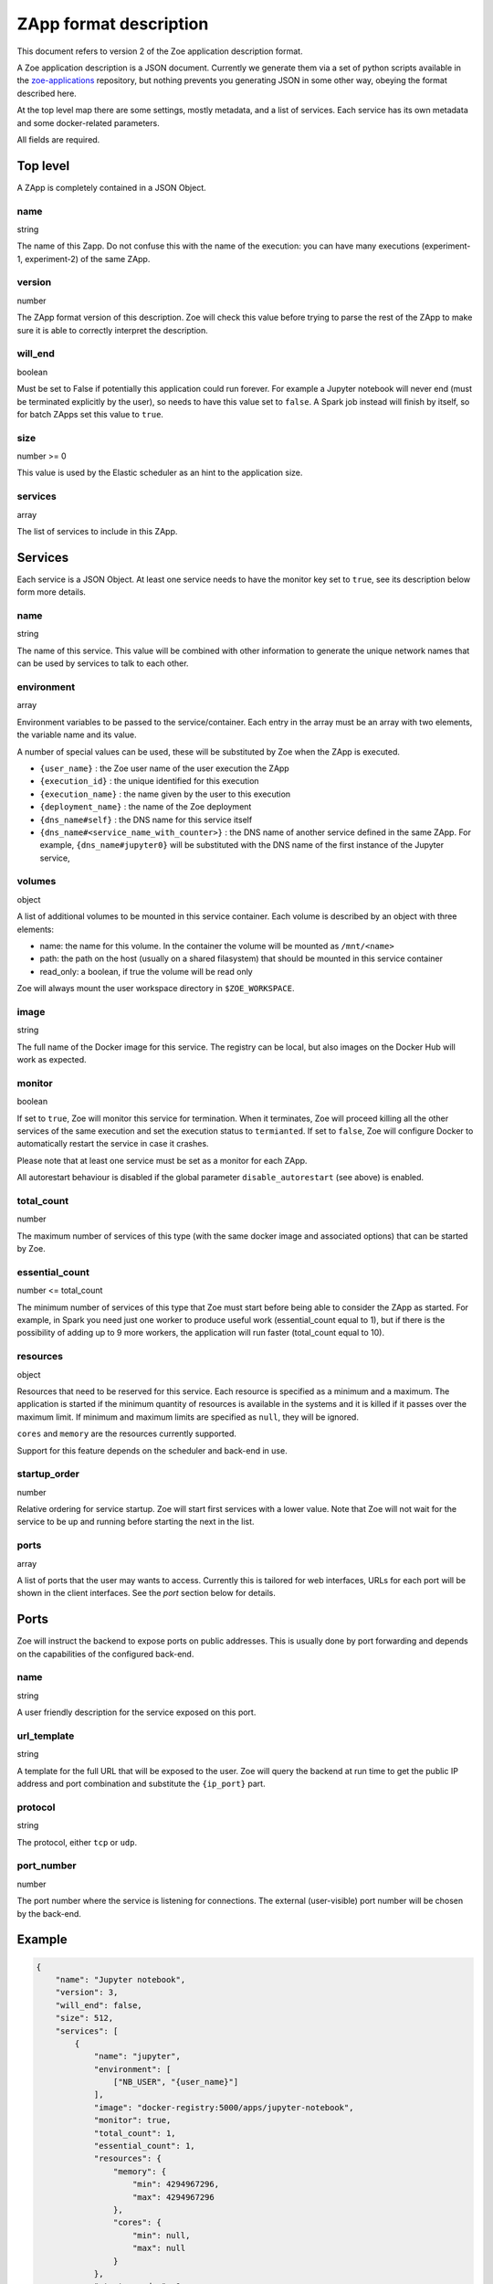 .. _zapp_format:

ZApp format description
=======================

This document refers to version 2 of the Zoe application description format.

A Zoe application description is a JSON document. Currently we generate them via a set of python scripts available in the `zoe-applications <https://github.com/DistributedSystemsGroup/zoe-applications>`_ repository, but nothing prevents you generating JSON in some other way, obeying the format described here.

At the top level map there are some settings, mostly metadata, and a list of services. Each service has its own metadata and some docker-related parameters.

All fields are required.

Top level
---------

A ZApp is completely contained in a JSON Object.

name
^^^^

string

The name of this Zapp. Do not confuse this with the name of the execution: you can have many executions (experiment-1, experiment-2) of the same ZApp.

version
^^^^^^^

number

The ZApp format version of this description. Zoe will check this value before trying to parse the rest of the ZApp to make sure it is able to correctly interpret the description.

will_end
^^^^^^^^

boolean

Must be set to False if potentially this application could run forever. For example a Jupyter notebook will never end (must be terminated explicitly by the user), so needs to have this value set to ``false``. A Spark job instead will finish by itself, so for batch ZApps set this value to ``true``.

size
^^^^

number >= 0

This value is used by the Elastic scheduler as an hint to the application size.

services
^^^^^^^^

array

The list of services to include in this ZApp.

Services
--------

Each service is a JSON Object. At least one service needs to have the monitor key set to ``true``, see its description below form more details.

name
^^^^

string

The name of this service. This value will be combined with other information to generate the unique network names that can be used by services to talk to each other.

environment
^^^^^^^^^^^

array

Environment variables to be passed to the service/container. Each entry in the array must be an array with two elements, the variable name and its value.

A number of special values can be used, these will be substituted by Zoe when the ZApp is executed.

* ``{user_name}`` : the Zoe user name of the user execution the ZApp
* ``{execution_id}`` : the unique identified for this execution
* ``{execution_name}`` : the name given by the user to this execution
* ``{deployment_name}`` : the name of the Zoe deployment
* ``{dns_name#self}`` : the DNS name for this service itself
* ``{dns_name#<service_name_with_counter>}`` : the DNS name of another service defined in the same ZApp. For example, ``{dns_name#jupyter0}`` will be substituted with the DNS name of the first instance of the Jupyter service,

volumes
^^^^^^^

object

A list of additional volumes to be mounted in this service container. Each volume is described by an object with three elements:

* name: the name for this volume. In the container the volume will be mounted as ``/mnt/<name>``
* path: the path on the host (usually on a shared filasystem) that should be mounted in this service container
* read_only: a boolean, if true the volume will be read only

Zoe will always mount the user workspace directory in ``$ZOE_WORKSPACE``.

image
^^^^^

string

The full name of the Docker image for this service. The registry can be local, but also images on the Docker Hub will work as expected.

monitor
^^^^^^^

boolean

If set to ``true``, Zoe will monitor this service for termination. When it terminates, Zoe will proceed killing all the other services of the same execution and set the execution status to ``termianted``.
If set to ``false``, Zoe will configure Docker to automatically restart the service in case it crashes.

Please note that at least one service must be set as a monitor for each ZApp.

All autorestart behaviour is disabled if the global parameter ``disable_autorestart`` (see above) is enabled.

total_count
^^^^^^^^^^^

number

The maximum number of services of this type (with the same docker image and associated options) that can be started by Zoe.

essential_count
^^^^^^^^^^^^^^^

number <= total_count

The minimum number of services of this type that Zoe must start before being able to consider the ZApp as started. For example, in Spark you need just one worker to produce useful work (essential_count equal to 1), but if there is the possibility of adding up to 9 more workers, the application will run faster (total_count equal to 10).

resources
^^^^^^^^^

object

Resources that need to be reserved for this service. Each resource is specified as a minimum and a maximum. The application is started if the minimum quantity of resources is available in the systems and it is killed if it passes over the maximum limit. If minimum and maximum limits are specified as ``null``, they will be ignored.

``cores`` and ``memory`` are the resources currently supported.

Support for this feature depends on the scheduler and back-end in use.

startup_order
^^^^^^^^^^^^^

number

Relative ordering for service startup. Zoe will start first services with a lower value. Note that Zoe will not wait for the service to be up and running before starting the next in the list.

ports
^^^^^

array

A list of ports that the user may wants to access. Currently this is tailored for web interfaces, URLs for each port will be shown in the client interfaces. See the *port* section below for details.

Ports
-----

Zoe will instruct the backend to expose ports on public addresses. This is usually done by port forwarding and depends on the capabilities of the configured back-end.

name
^^^^

string

A user friendly description for the service exposed on this port.

url_template
^^^^^^^^^^^^

string

A template for the full URL that will be exposed to the user. Zoe will query the backend at run time to get the public IP address and port combination and substitute the ``{ip_port}`` part.

protocol
^^^^^^^^

string

The protocol, either ``tcp`` or ``udp``.

port_number
^^^^^^^^^^^

number

The port number where the service is listening for connections. The external (user-visible) port number will be chosen by the back-end.

Example
-------
.. code-block:: json

    {
        "name": "Jupyter notebook",
        "version": 3,
        "will_end": false,
        "size": 512,
        "services": [
            {
                "name": "jupyter",
                "environment": [
                    ["NB_USER", "{user_name}"]
                ],
                "image": "docker-registry:5000/apps/jupyter-notebook",
                "monitor": true,
                "total_count": 1,
                "essential_count": 1,
                "resources": {
                    "memory": {
                        "min": 4294967296,
                        "max": 4294967296
                    },
                    "cores": {
                        "min": null,
                        "max": null
                    }
                },
                "startup_order": 0,
                "ports": [
                    {
                        "name": "Jupyter Notebook interface",
                        "url_template": "http://{ip_port}/",
                        "protocol": "tcp",
                        "port_number": 8888
                    }
                ]
            }
        ]
    }
